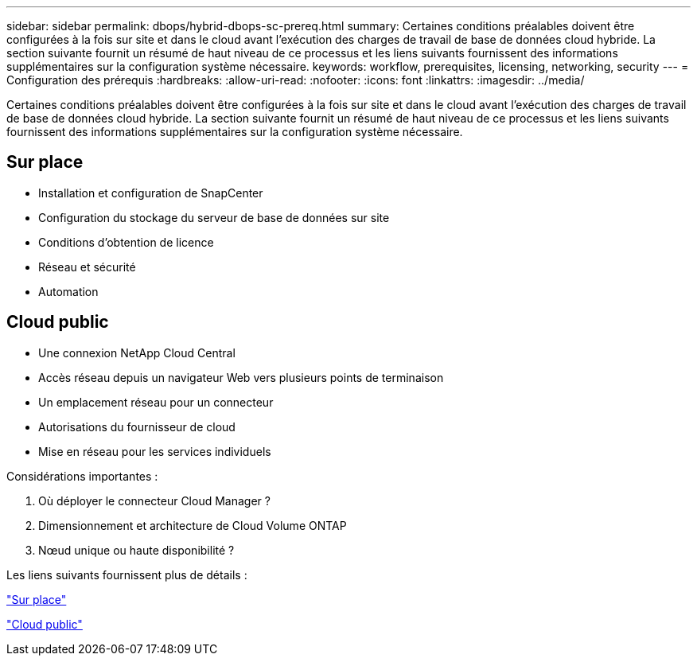 ---
sidebar: sidebar 
permalink: dbops/hybrid-dbops-sc-prereq.html 
summary: Certaines conditions préalables doivent être configurées à la fois sur site et dans le cloud avant l’exécution des charges de travail de base de données cloud hybride.  La section suivante fournit un résumé de haut niveau de ce processus et les liens suivants fournissent des informations supplémentaires sur la configuration système nécessaire. 
keywords: workflow, prerequisites, licensing, networking, security 
---
= Configuration des prérequis
:hardbreaks:
:allow-uri-read: 
:nofooter: 
:icons: font
:linkattrs: 
:imagesdir: ../media/


[role="lead"]
Certaines conditions préalables doivent être configurées à la fois sur site et dans le cloud avant l’exécution des charges de travail de base de données cloud hybride.  La section suivante fournit un résumé de haut niveau de ce processus et les liens suivants fournissent des informations supplémentaires sur la configuration système nécessaire.



== Sur place

* Installation et configuration de SnapCenter
* Configuration du stockage du serveur de base de données sur site
* Conditions d'obtention de licence
* Réseau et sécurité
* Automation




== Cloud public

* Une connexion NetApp Cloud Central
* Accès réseau depuis un navigateur Web vers plusieurs points de terminaison
* Un emplacement réseau pour un connecteur
* Autorisations du fournisseur de cloud
* Mise en réseau pour les services individuels


Considérations importantes :

. Où déployer le connecteur Cloud Manager ?
. Dimensionnement et architecture de Cloud Volume ONTAP
. Nœud unique ou haute disponibilité ?


Les liens suivants fournissent plus de détails :

link:hybrid-dbops-sc-prereq-onprem.html["Sur place"]

link:hybrid-dbops-sc-prereq-cloud.html["Cloud public"]
